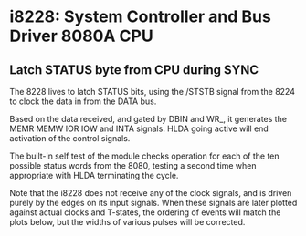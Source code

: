 * i8228: System Controller and Bus Driver 8080A CPU

** Latch STATUS byte from CPU during SYNC

The 8228 lives to latch STATUS bits, using the /STSTB signal from the
8224 to clock the data in from the DATA bus.

Based on the data received, and gated by DBIN and WR_, it generates
the MEMR MEMW IOR IOW and INTA signals. HLDA going active will end
activation of the control signals.

The built-in self test of the module checks operation for each of
the ten possible status words from the 8080, testing a second time
when appropriate with HLDA terminating the cycle.

Note that the i8228 does not receive any of the clock signals, and
is driven purely by the edges on its input signals. When these signals
are later plotted against actual clocks and T-states, the ordering of
events will match the plots below, but the widths of various pulses
will be corrected.

[[file:img/i8228_bist_fetch.png]]

[[file:img/i8228_bist_fetch_with_hold.png]]

[[file:img/i8228_bist_mread.png]]

[[file:img/i8228_bist_mread_with_hold.png]]

[[file:img/i8228_bist_mwrite.png]]

[[file:img/i8228_bist_sread.png]]

[[file:img/i8228_bist_sread_with_hold.png]]

[[file:img/i8228_bist_swrite.png]]

[[file:img/i8228_bist_inputrd.png]]

[[file:img/i8228_bist_inputrd_with_hold.png]]

[[file:img/i8228_bist_outputwr.png]]

[[file:img/i8228_bist_intack.png]]

[[file:img/i8228_bist_intack_with_hold.png]]

[[file:img/i8228_bist_intackw.png]]

[[file:img/i8228_bist_intackw_with_hold.png]]

